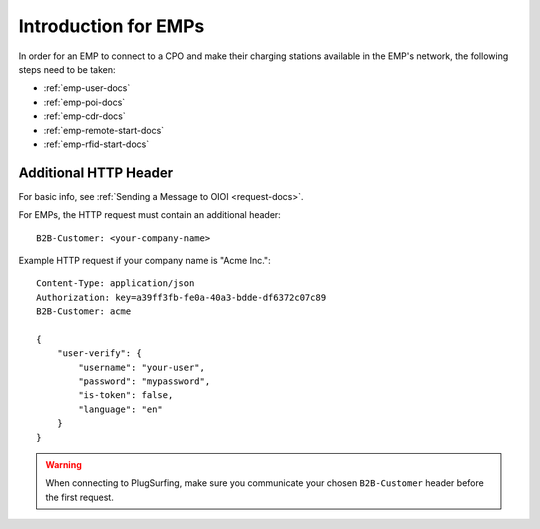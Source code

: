 .. highlight:: none

Introduction for EMPs
=====================

In order for an EMP to connect to a CPO and make their charging stations
available in the EMP's network, the following steps need to be taken:

* :ref:`emp-user-docs`
* :ref:`emp-poi-docs`
* :ref:`emp-cdr-docs`
* :ref:`emp-remote-start-docs`
* :ref:`emp-rfid-start-docs`

Additional HTTP Header
----------------------
For basic info, see :ref:`Sending a Message to OIOI <request-docs>`.

For EMPs, the HTTP request must contain an additional header::

    B2B-Customer: <your-company-name>

Example HTTP request if your company name is "Acme Inc."::

    Content-Type: application/json
    Authorization: key=a39ff3fb-fe0a-40a3-bdde-df6372c07c89
    B2B-Customer: acme

    {
        "user-verify": {
            "username": "your-user",
            "password": "mypassword",
            "is-token": false,
            "language": "en"
        }
    }

.. warning:: When connecting to PlugSurfing, make sure you communicate your chosen ``B2B-Customer`` header before the first request.
